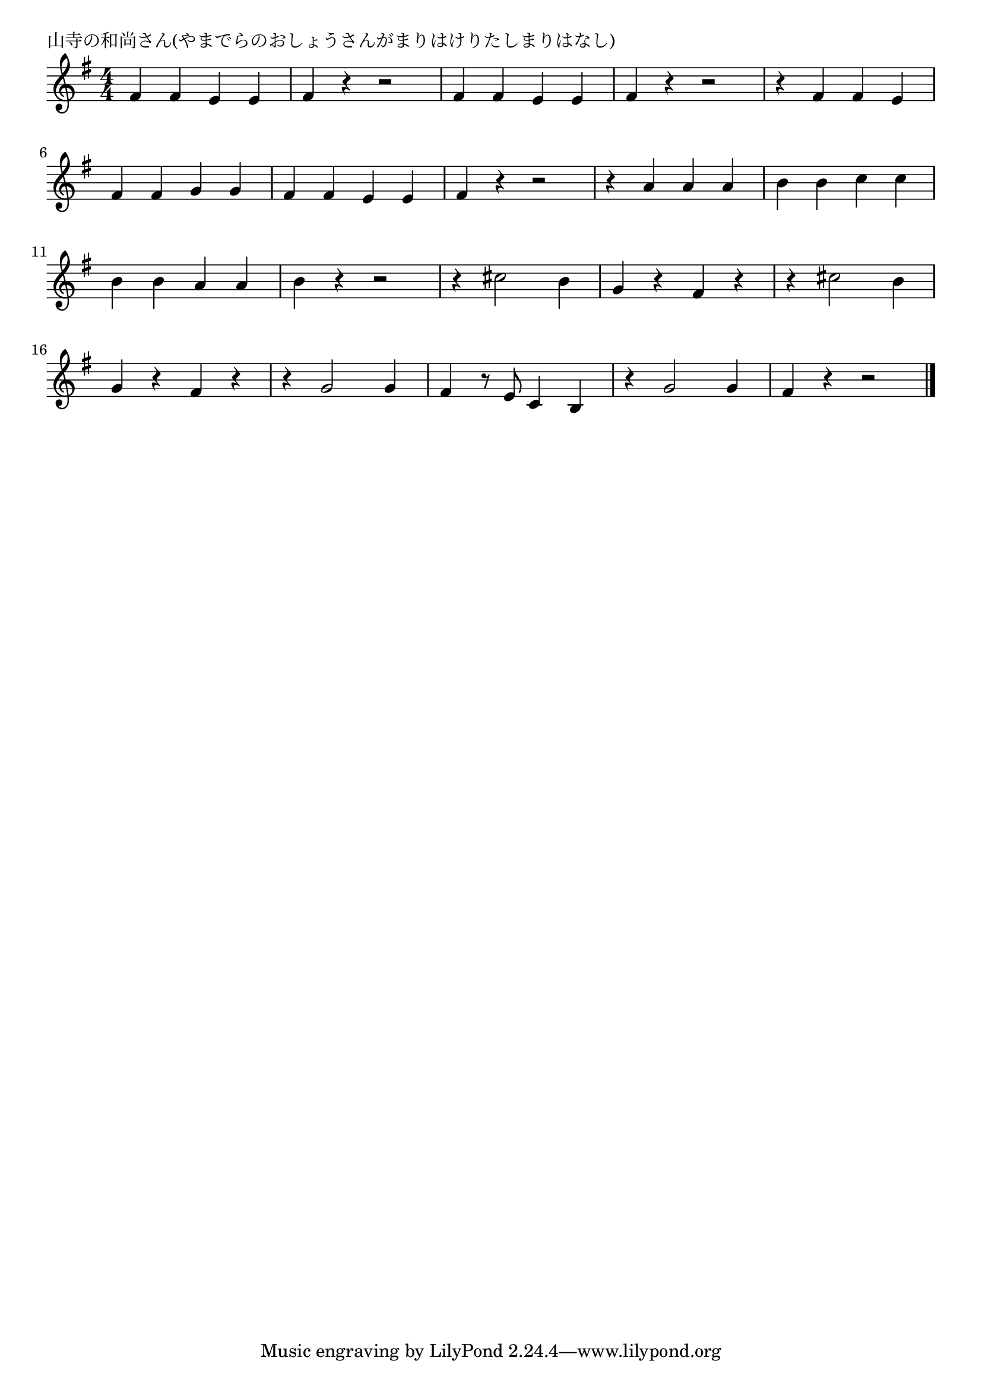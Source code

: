 \version "2.18.2"

% 山寺の和尚さん(やまでらのおしょうさんがまりはけりたしまりはなし)
% p.l104


\header {
piece = "山寺の和尚さん(やまでらのおしょうさんがまりはけりたしまりはなし)"
}

melody =
\relative c' {
\key g \major
\time 4/4
\set Score.tempoHideNote = ##t
\tempo 4=200
\numericTimeSignature
%
fis4 fis e e |
fis r r2 |
fis4 fis e e |
fis r r2 |
r4 fis fis e |
\break
fis fis g g |
fis fis e e |
fis r r2 |
r4 a a a |
b b c c |
\break
b b a a | % 11
b r r2 |
r4 cis2 b4 |
g r fis r |
r cis'2 b4 |
\break
g r fis r |
r g2 g4 |
fis r8 e c4 b |
r g'2 g4 |
fis r r2 |



\bar "|."
}
\score {
<<
\chords {
\set noChordSymbol = ""
\set chordChanges=##t
%%

}
\new Staff {\melody}
>>
\layout {
line-width = #190
indent = 0\mm
}
\midi {}
}
